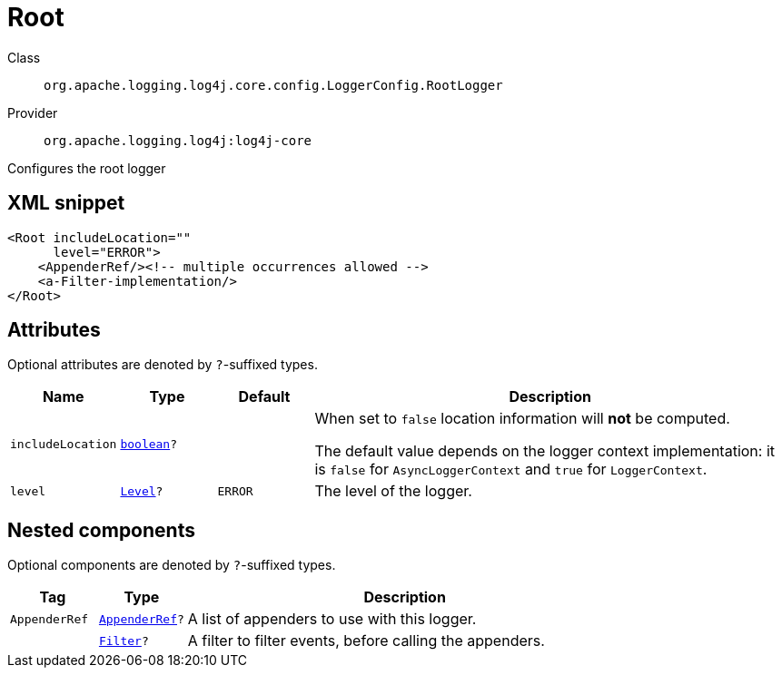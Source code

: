 ////
Licensed to the Apache Software Foundation (ASF) under one or more
contributor license agreements. See the NOTICE file distributed with
this work for additional information regarding copyright ownership.
The ASF licenses this file to You under the Apache License, Version 2.0
(the "License"); you may not use this file except in compliance with
the License. You may obtain a copy of the License at

    https://www.apache.org/licenses/LICENSE-2.0

Unless required by applicable law or agreed to in writing, software
distributed under the License is distributed on an "AS IS" BASIS,
WITHOUT WARRANTIES OR CONDITIONS OF ANY KIND, either express or implied.
See the License for the specific language governing permissions and
limitations under the License.
////
[#org_apache_logging_log4j_core_config_LoggerConfig_RootLogger]
= Root

Class:: `org.apache.logging.log4j.core.config.LoggerConfig.RootLogger`
Provider:: `org.apache.logging.log4j:log4j-core`

Configures the root logger

[#org_apache_logging_log4j_core_config_LoggerConfig_RootLogger-XML-snippet]
== XML snippet
[source, xml]
----
<Root includeLocation=""
      level="ERROR">
    <AppenderRef/><!-- multiple occurrences allowed -->
    <a-Filter-implementation/>
</Root>
----

[#org_apache_logging_log4j_core_config_LoggerConfig_RootLogger-attributes]
== Attributes

Optional attributes are denoted by `?`-suffixed types.

[cols="1m,1m,1m,5"]
|===
|Name|Type|Default|Description

|includeLocation
|xref:../scalars.adoc#boolean[boolean]?
|
a|When set to `false` location information will **not** be computed.

The default value depends on the logger context implementation: it is `false` for `AsyncLoggerContext` and `true` for `LoggerContext`.

|level
|xref:../scalars.adoc#org_apache_logging_log4j_Level[Level]?
|ERROR
a|The level of the logger.

|===

[#org_apache_logging_log4j_core_config_LoggerConfig_RootLogger-components]
== Nested components

Optional components are denoted by `?`-suffixed types.

[cols="1m,1m,5"]
|===
|Tag|Type|Description

|AppenderRef
|xref:../log4j-core/org.apache.logging.log4j.core.config.AppenderRef.adoc[AppenderRef]?
a|A list of appenders to use with this logger.

|
|xref:../log4j-core/org.apache.logging.log4j.core.Filter.adoc[Filter]?
a|A filter to filter events, before calling the appenders.

|===
